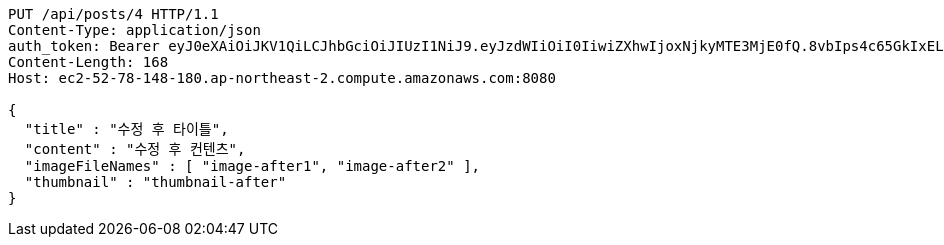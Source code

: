 [source,http,options="nowrap"]
----
PUT /api/posts/4 HTTP/1.1
Content-Type: application/json
auth_token: Bearer eyJ0eXAiOiJKV1QiLCJhbGciOiJIUzI1NiJ9.eyJzdWIiOiI0IiwiZXhwIjoxNjkyMTE3MjE0fQ.8vbIps4c65GkIxEL7vgUF1PTEG2bFEeVYAx7499Z9og
Content-Length: 168
Host: ec2-52-78-148-180.ap-northeast-2.compute.amazonaws.com:8080

{
  "title" : "수정 후 타이틀",
  "content" : "수정 후 컨텐츠",
  "imageFileNames" : [ "image-after1", "image-after2" ],
  "thumbnail" : "thumbnail-after"
}
----